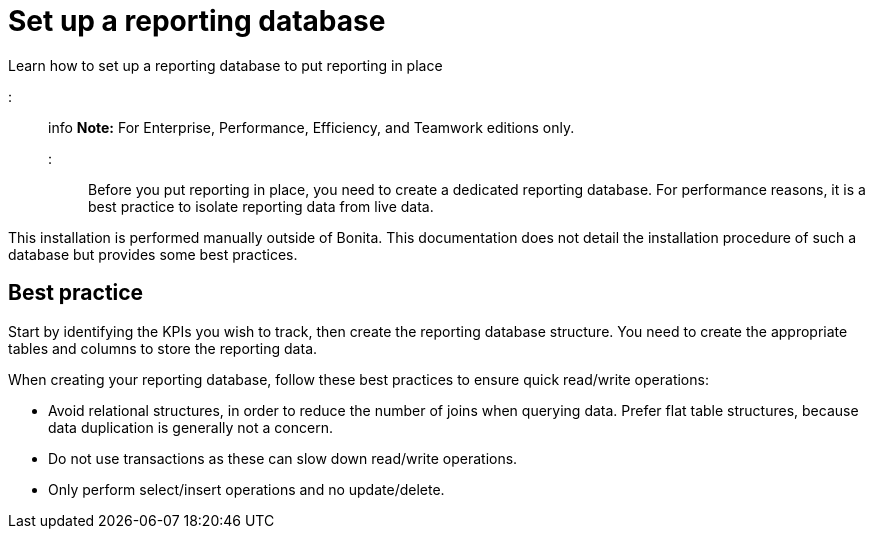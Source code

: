 = Set up a reporting database

Learn how to set up a reporting database to put reporting in place

::: info *Note:* For Enterprise, Performance, Efficiency, and Teamwork editions only.
:::

Before you put reporting in place, you need to create a dedicated reporting database.
For performance reasons, it is a best practice to isolate reporting data from live data.

This installation is performed manually outside of Bonita.
This documentation does not detail the installation procedure of such a database but provides some best practices.

== Best practice

Start by identifying the KPIs you wish to track, then create the reporting database structure.
You need to create the appropriate tables and columns to store the reporting data.

When creating your reporting database, follow these best practices to ensure quick read/write operations:

* Avoid relational structures, in order to reduce the number of joins when querying data.
Prefer flat table structures, because data duplication is generally not a concern.
* Do not use transactions as these can slow down read/write operations.
* Only perform select/insert operations and no update/delete.
